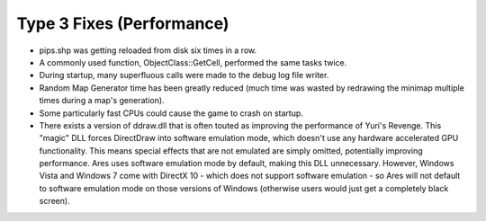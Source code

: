 ==========================
Type 3 Fixes (Performance)
==========================
+ pips.shp was getting reloaded from disk six times in a row.
+ A commonly used function, ObjectClass::GetCell, performed the same
  tasks twice.
+ During startup, many superfluous calls were made to the debug log
  file writer.
+ Random Map Generator time has been greatly reduced (much time was
  wasted by redrawing the minimap multiple times during a map's
  generation).
+ Some particularly fast CPUs could cause the game to crash on
  startup.
+ There exists a version of ddraw.dll that is often touted as
  improving the performance of Yuri's Revenge. This "magic" DLL forces
  DirectDraw into software emulation mode, which doesn't use any
  hardware accelerated GPU functionality. This means special effects
  that are not emulated are simply omitted, potentially improving
  performance. Ares uses software emulation mode by default, making this
  DLL unnecessary. However, Windows Vista and Windows 7 come with
  DirectX 10 - which does not support software emulation - so Ares will
  not default to software emulation mode on those versions of Windows
  (otherwise users would just get a completely black screen).


.. versionadded:: 0.1
	Several performance enhancements.